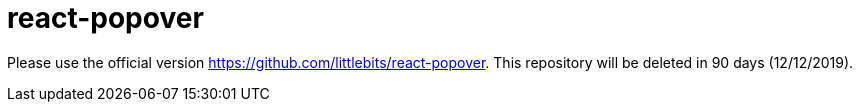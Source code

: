 # react-popover

Please use the official version https://github.com/littlebits/react-popover. This repository will be deleted in 90 days (12/12/2019).
